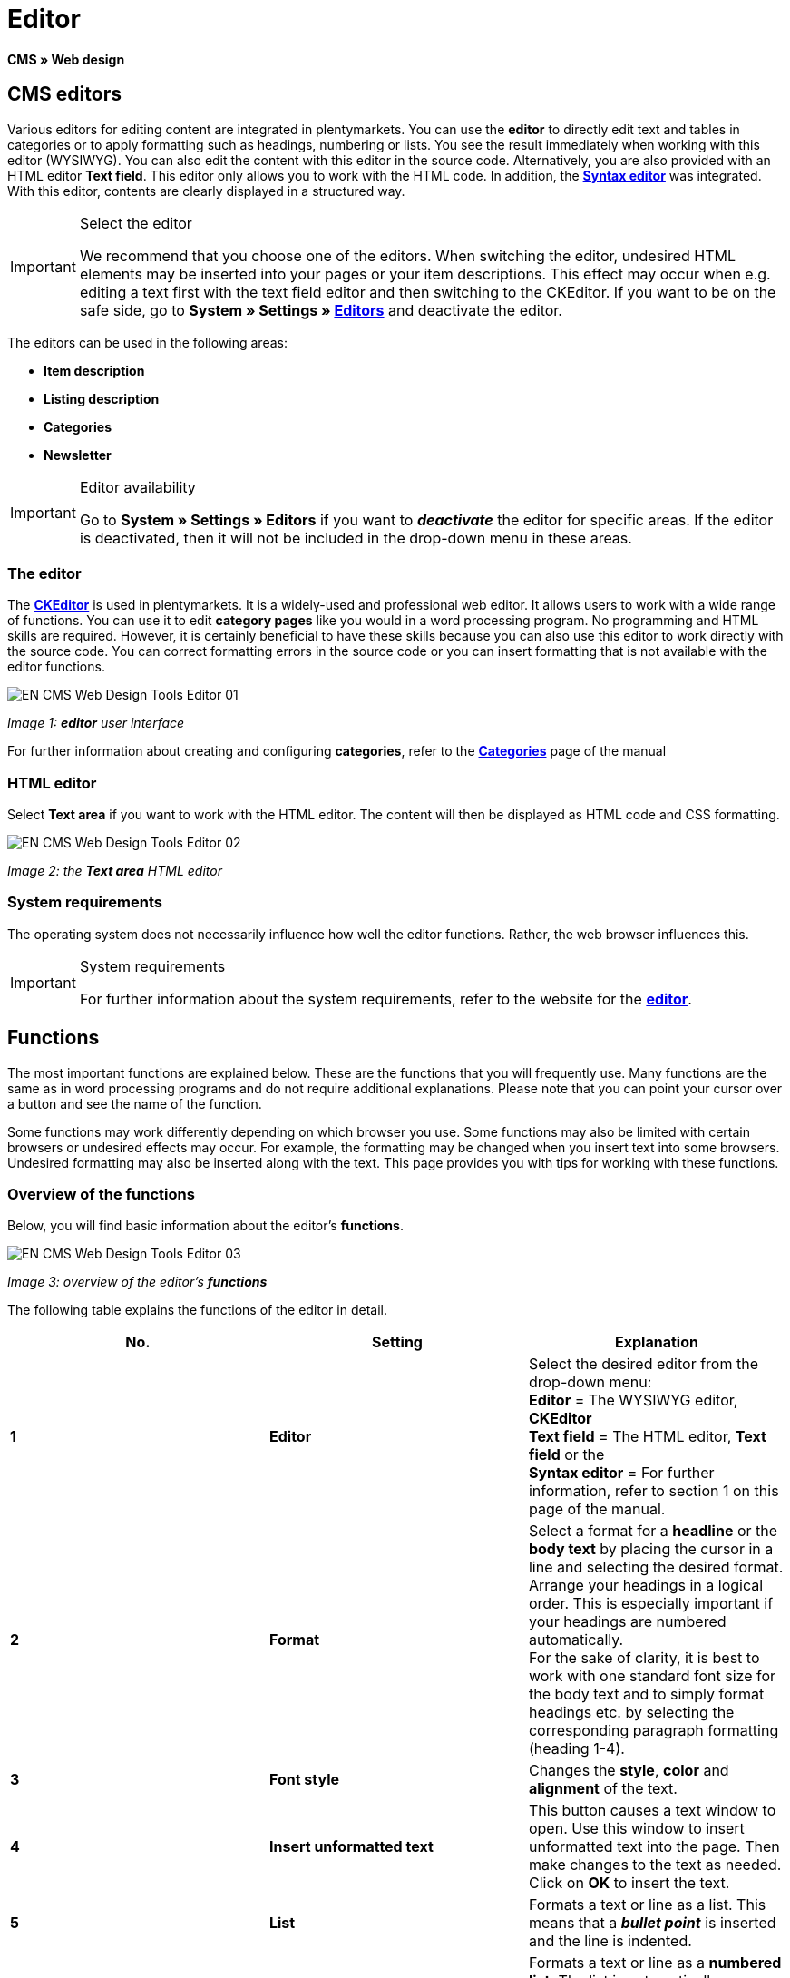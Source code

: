 = Editor
:lang: en
// include::{includedir}/_header.adoc[]
:keywords: Editor
:position: 10

**CMS » Web design**

== CMS editors

Various editors for editing content are integrated in plentymarkets. You can use the **editor** to directly edit text and tables in categories or to apply formatting such as headings, numbering or lists. You see the result immediately when working with this editor (WYSIWYG). You can also edit the content with this editor in the source code. Alternatively, you are also provided with an HTML editor **Text field**. This editor only allows you to work with the HTML code. In addition, the <<omni-channel/online-store/cms#web-design-tools-syntax-editor, **Syntax editor**>> was integrated. With this editor, contents are clearly displayed in a structured way.

[IMPORTANT]
.Select the editor
====
We recommend that you choose one of the editors. When switching the editor, undesired HTML elements may be inserted into your pages or your item descriptions. This effect may occur when e.g. editing a text first with the text field editor and then switching to the CKEditor. If you want to be on the safe side, go to **System » Settings » <<basics/working-with-plentymarkets/editor#, Editors>>** and deactivate the editor.
====

The editors can be used in the following areas:

* **Item description**
* **Listing description**
* **Categories**
* **Newsletter**

[IMPORTANT]
.Editor availability
====
Go to **System » Settings » Editors** if you want to **__deactivate__** the editor for specific areas. If the editor is deactivated, then it will not be included in the drop-down menu in these areas.
====

=== The editor

The link:http://ckeditor.com/[**CKEditor**] is used in plentymarkets. It is a widely-used and professional web editor. It allows users to work with a wide range of functions. You can use it to edit **category pages** like you would in a word processing program. No programming and HTML skills are required. However, it is certainly beneficial to have these skills because you can also use this editor to work directly with the source code. You can correct formatting errors in the source code or you can insert formatting that is not available with the editor functions.

image::omni-channel/online-store/_cms/web-design/tools/assets/EN-CMS-Web-Design-Tools-Editor-01.png[]

__Image 1: **editor** user interface__

For further information about creating and configuring **categories**, refer to the **<<item/managing-categories#, Categories>>** page of the manual

=== HTML editor

Select **Text area** if you want to work with the HTML editor. The content will then be displayed as HTML code and CSS formatting.

image::omni-channel/online-store/_cms/web-design/tools/assets/EN-CMS-Web-Design-Tools-Editor-02.png[]

__Image 2: the **Text area** HTML editor__

=== System requirements

The operating system does not necessarily influence how well the editor functions. Rather, the web browser influences this.

[IMPORTANT]
.System requirements
====
For further information about the system requirements, refer to the website for the link:http://ckeditor.com/support/faq/features#question8[**editor**].
====

== Functions

The most important functions are explained below. These are the functions that you will frequently use. Many functions are the same as in word processing programs and do not require additional explanations. Please note that you can point your cursor over a button and see the name of the function.

Some functions may work differently depending on which browser you use. Some functions may also be limited with certain browsers or undesired effects may occur. For example, the formatting may be changed when you insert text into some browsers. Undesired formatting may also be inserted along with the text. This page provides you with tips for working with these functions.

=== Overview of the functions

Below, you will find basic information about the editor's **functions**.

image::omni-channel/online-store/_cms/web-design/tools/assets/EN-CMS-Web-Design-Tools-Editor-03.png[]

__Image 3: overview of the editor's **functions**__

The following table explains the functions of the editor in detail.

[cols="a,a,a"]
|====
|No. |Setting |Explanation

|**1**
|**Editor**
|Select the desired editor from the drop-down menu: +
**Editor** = The WYSIWYG editor, **CKEditor** +
**Text field** = The HTML editor, **Text field** or the +
**Syntax editor** = For further information, refer to section 1 on this page of the manual.

|**2**
|**Format**
|Select a format for a **headline** or the **body text** by placing the cursor in a line and selecting the desired format. +
Arrange your headings in a logical order. This is especially important if your headings are numbered automatically. +
For the sake of clarity, it is best to work with one standard font size for the body text and to simply format headings etc. by selecting the corresponding paragraph formatting (heading 1-4).

|**3**
|**Font style**
|Changes the **style**, **color** and **alignment** of the text.

|**4**
|**Insert unformatted text**
|This button causes a text window to open. Use this window to insert unformatted text into the page. Then make changes to the text as needed. Click on **OK** to insert the text.

|**5**
|**List**
|Formats a text or line as a list. This means that a __**bullet point**__ is inserted and the line is indented.

|**6**
|**Numbering**
|Formats a text or line as a **numbered list**. The list is automatically numbered. However, you can change the **starting value** and the number **formatting** if needed. +
Right-click on the particular line and then select the option **Numbered List Properties**.

|**7**
|**Indent**
|Use these icons to **increase** or **decrease** how far a paragraph is **indented**.

|**8**
|**Insert link**
|Opens the **Link** window, which you can use to insert links. For example, you can insert a **template function** (image 4) or a **URL** that links to a particular target. +
+
image::omni-channel/online-store/_cms/web-design/tools/assets/DE-CMS-Webdesign-Werkzeuge-Editor-04-SI.png[]
+
__Image 4: inserting a **link** as a template function__ +
+
**Configuration**: +
**Link Type** = Choose which type of link you want to insert, e.g. **URL**. Select URL for a template function as well. See number 13 for an example of an **anchor**. +
**Protocol** = If you want to link the URL of an encoded website, then select the setting **https://**. If you want to link a template function, then select the setting **other**. +
**URL** = Enter the corresponding **URL** or **template function**. +
**Important:** If you insert the URL of an encoded website and select the setting **https://** as the **protocol**, then this prefix will automatically be removed from the URL.

|**9**
|**Insert anchor**
|**Inserts** an anchor into the text with a number or a name. Use the **Insert link** button to create a link to this anchor. For example, you could link a heading at the top of the page to this anchor farther down in the text. +
+
image::omni-channel/online-store/_cms/web-design/tools/assets/DE-CMS-Webdesign-Werkzeuge-Editor-05-SI.png[]
+
__Image 5: selecting an **anchor** as the target of a link__ +
+
**Configuration**: +
**Link Type** = Select **Link to anchor in the text**. +
**Select an Anchor** = Select the corresponding anchor. You can either select it by its **name** or its **ID**.

|**10**
|**Table**
|Inserts a **table**. You can specify the number of **lines** and **columns** and select additional formatting. +
**Tip:** Alternatively, use HTML code to insert a table into the **source code** or the <<omni-channel/online-store/cms#web-design-tools-syntax-editor, **syntax editor**>>.

|**11**
|**Image**
|This icon is used to configure images as described below and insert them into the page. +
Insert a **new image** by placing the cursor where the image should appear and clicking on this icon. +
Edit an **already existing image** by first clicking on the image and then on this icon. Alternatively, right-click on the image and select the option **Image Properties**. +
**Important:** If you want to include an image, then this image has to be uploaded onto the server, in the image gallery or in a category's **Documents** tab. This allows you to access the image with a URL. There are several ways to upload images. You can go to **CMS » Image gallery**, you can click on the **icon** in the **CMS** or you can use your **FTP** access to upload images onto the server. +
+
image::omni-channel/online-store/_cms/web-design/tools/assets/DE-CMS-Webdesign-Werkzeuge-Editor-06-SI.png[]
+
__Image 6: configuring **image properties**__ +
+
**Configuration**: +
**URL** = Insert an image URL. You should use the __**relative URL**__ to link images. For example, if you use an absolute URL (complete path) and you change your domain name, then the image will no longer be available. You can copy the URL from the **image gallery** or the **Documents** tab and paste it here. +
**Lock icon** = If the lock is open, then the image data was not updated and the image may be displayed incorrectly (distorted). In this case, click on the reload icon and then on the lock icon. The image is displayed correctly if the lock remains closed. +
**Additional parameters** = The lock will open again if you change the **width** and **height** of the image. This is because the real data will no longer match the changed data. You can leave the lock open if needed. However, you should not click on the open lock because this will reset the original image ratio when saving.

|**12**
|**Special characters**
|Here you are provided with a list of **special characters**. Click on a special character to insert it wherever your cursor is currently positioned in the text.

|**13**
|**Source code**
|Click on this button to edit the content in the **source code**.

|**14**
|**Spell check**
|Switches the **spell check** on or off.
|====

__Table 1: the **functions of the editor** in detail__

=== Shortcut keys for copy &amp; paste

The following table explains the possibilities for the copy &amp; paste functions:

[cols="a,a"]
|====
|Function |Procedure

|**Copy**
|**Ctrl (cmd) + C** +
Copies the highlighted text to the clipboard.

|**Cut**
|**Ctrl (cmd) + X** +
Removes the highlighted text from the page and copies it to the clipboard.

|**Paste**
|**Ctrl (cmd) + V** +
The text from the clipboard is inserted wherever the cursor is currently located.
|====

__Table 2: **copy &amp; paste** functions__

=== Inserting unformatted text

If you want to insert unformatted text, then use the following command when inserting text from the clipboard:

[cols="a,a"]
|====
|Function |Procedure

|**Insert unformatted text**
|**Shift + Ctrl (cmd) + V**
|====

__Table 3: shortcut key for **inserting unformatted text**__

=== Line feed / New line

If you are using the text editor and you press **enter** to jump to the next line, then the editor will start a new paragraph. Depending on the page layout, the distance between the two paragraphs may be larger than the one between two lines. +
If you only want to add a new line, simply press **Shift + Enter** (= soft return).

If you press enter to start a new paragraph, then a **p-tag** will be inserted into the source code:

image::omni-channel/online-store/_cms/web-design/tools/assets/EN-CMS-Web-Design-Tools-Editor-07.png[]

__Image 7: the **p-tag** designates a **new paragraph**__
